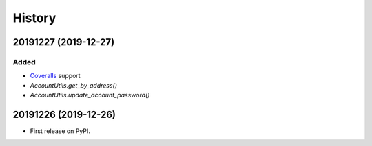 =======
History
=======

20191227 (2019-12-27)
---------------------

Added
~~~~~

* `Coveralls <http://coveralls.io/>`_ support
* `AccountUtils.get_by_address()`
* `AccountUtils.update_account_password()`


20191226 (2019-12-26)
---------------------

* First release on PyPI.

